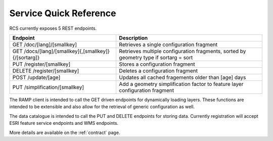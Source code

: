 Service Quick Reference
=======================

RCS currently exposes 5 REST endpoints.

====================================================  ==================================================================
Endpoint                                              Description
====================================================  ==================================================================
GET /doc/[lang]/[smallkey]                            Retrieves a single configuration fragment
GET /docs/[lang]/[smallkey]{,[smallkey]}{/[sortarg]}  Retrieves multiple configuration fragments, sorted by geometry type if sortarg = sort
PUT /register/[smallkey]                              Stores a configuration fragment
DELETE /register/[smallkey]                           Deletes a configuration fragment
POST /update/[age]                                    Updates all cached fragements older than [age] days
PUT /simplification/[smallkey]                        Add a geometry simplification factor to feature layer configuration fragment
====================================================  ==================================================================

The RAMP client is intended to call the GET driven endpoints for dynamically
loading layers.  These functions are intended to be extensible and also allow
for the retrieval of generic configuration as well.

The data catalogue is intended to call the PUT and DELETE endpoints for storing
data.  Currently registration will accept ESRI feature service endpoints and WMS
endpoints.

More details are available on the :ref:`contract` page.
